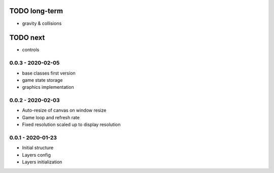TODO long-term
==============
* gravity & collisions

TODO next
=========
* controls

0.0.3 - 2020-02-05
------------------
* base classes first version
* game state storage
* graphics implementation

0.0.2 - 2020-02-03
------------------
* Auto-resize of canvas on window resize
* Game loop and refresh rate
* Fixed resolution scaled up to display resolution

0.0.1 - 2020-01-23
------------------
* Initial structure
* Layers config
* Layers initialization
